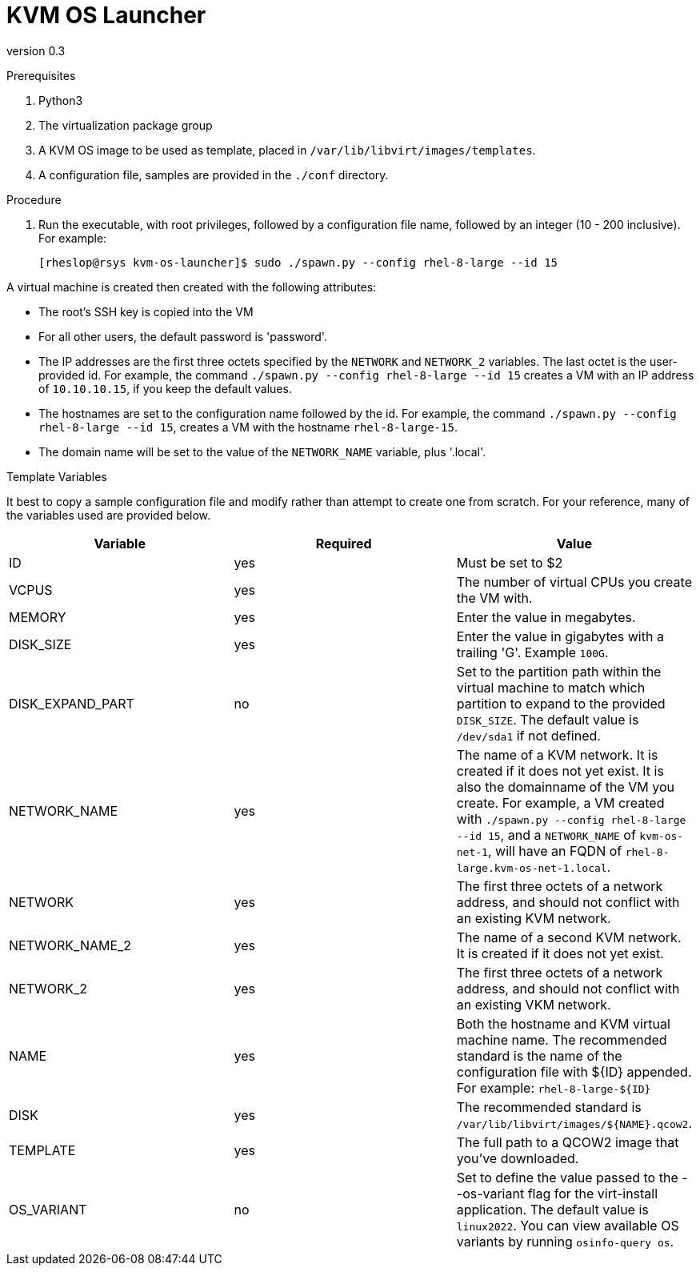 = KVM OS Launcher

version 0.3

.Prerequisites

. Python3
. The virtualization package group
. A KVM OS image to be used as template, placed in `/var/lib/libvirt/images/templates`.
. A configuration file, samples are provided in the `./conf` directory.

.Procedure

. Run the executable, with root privileges, followed by a configuration file name, followed by an integer (10 - 200 inclusive). For example:
+
----
[rheslop@rsys kvm-os-launcher]$ sudo ./spawn.py --config rhel-8-large --id 15
----

A virtual machine is created then created with the following attributes:

* The root's SSH key is copied into the VM
* For all other users, the default password is 'password'.
* The IP addresses are the first three octets specified by the `NETWORK` and `NETWORK_2` variables. The last octet is the user-provided id. For example, the command `./spawn.py --config rhel-8-large --id 15` creates a VM with an IP address of `10.10.10.15`, if you keep the default values.
* The hostnames are set to the configuration name followed by the id. For example, the command `./spawn.py --config rhel-8-large --id 15`, creates a VM with the hostname `rhel-8-large-15`.
* The domain name will be set to the value of the `NETWORK_NAME` variable, plus '.local'.

.Template Variables

It best to copy a sample configuration file and modify rather than attempt to create one from scratch. For your reference, many of the variables used are provided below.

[%header]
|===
| Variable | Required | Value 
| ID | yes | Must be set to $2
| VCPUS | yes | The number of virtual CPUs you create the VM with.
| MEMORY | yes | Enter the value in megabytes.
| DISK_SIZE | yes | Enter the value in gigabytes with a trailing 'G'. Example `100G`.
| DISK_EXPAND_PART | no | Set to the partition path within the virtual machine to match which partition to expand to the provided `DISK_SIZE`. The default value is `/dev/sda1` if not defined.
| NETWORK_NAME | yes | The name of a KVM network. It is created if it does not yet exist. It is also the domainname of the VM you create. For example, a VM created with `./spawn.py --config rhel-8-large --id 15`, and a `NETWORK_NAME` of `kvm-os-net-1`, will have an FQDN of `rhel-8-large.kvm-os-net-1.local`.
| NETWORK| yes | The first three octets of a network address, and should not conflict with an existing KVM network.
| NETWORK_NAME_2 | yes | The name of a second KVM network. It is created if it does not yet exist.
| NETWORK_2 | yes | The first three octets of a network address, and should not conflict with an existing VKM network.
| NAME | yes | Both the hostname and KVM virtual machine name. The recommended standard is the name of the configuration file with ${ID} appended. For example: `rhel-8-large-${ID}`
| DISK | yes | The recommended standard is `/var/lib/libvirt/images/${NAME}.qcow2`.
| TEMPLATE | yes | The full path to a QCOW2 image that you've downloaded.
| OS_VARIANT | no | Set to define the value passed to the --os-variant flag for the virt-install application. The default value is `linux2022`. You can view available OS variants by running `osinfo-query os`.
|===
